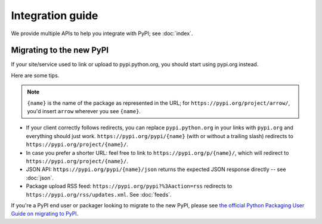 Integration guide
=================

We provide multiple APIs to help you integrate with PyPI; see
:doc:`index`.


Migrating to the new PyPI
-------------------------

If your site/service used to link or upload to pypi.python.org, you
should start using pypi.org instead.

Here are some tips.

.. note::
  ``{name}`` is the name of the package as represented in the URL;
  for ``https://pypi.org/project/arrow/``, you'd insert ``arrow``
  wherever you see ``{name}``.

* If your client correctly follows redirects, you can replace
  ``pypi.python.org`` in your links with ``pypi.org`` and everything
  should just work. ``https://pypi.org/pypi/{name}`` (with or
  without a trailing slash) redirects to
  ``https://pypi.org/project/{name}/``.

* In case you prefer a shorter URL: feel free to link to
  ``https://pypi.org/p/{name}/``, which will redirect to
  ``https://pypi.org/project/{name}/``.

* JSON API: ``https://pypi.org/pypi/{name}/json`` returns the
  expected JSON response directly -- see :doc:`json`.

* Package upload RSS feed: ``https://pypi.org/pypi?%3Aaction=rss``
  redirects to ``https://pypi.org/rss/updates.xml``. See
  :doc:`feeds`.

If you're a PyPI end user or packager looking to migrate to the new
PyPI, please see `the official Python Packaging User Guide on
migrating to PyPI
<https://packaging.python.org/guides/migrating-to-pypi-org/>`_.
